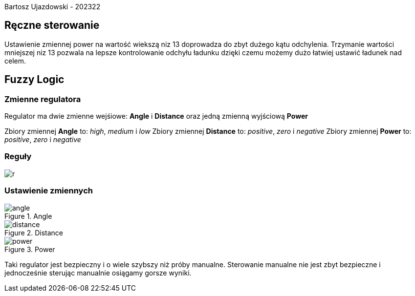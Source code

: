 Bartosz Ujazdowski - 202322

== Ręczne sterowanie
Ustawienie zmiennej power na wartość wiekszą niz 13 doprowadza do zbyt dużego kątu odchylenia. 
Trzymanie wartości mniejszej niz 13 pozwala na lepsze kontrolowanie odchyłu ładunku dzięki czemu możemy dużo łatwiej ustawić ładunek nad celem.

== Fuzzy Logic

=== Zmienne regulatora
Regulator ma dwie zmienne wejśiowe: *Angle* i *Distance* oraz jedną zmienną wyjściową *Power*

Zbiory zmiennej *Angle* to: _high_, _medium_ i _low_
Zbiory zmiennej *Distance* to: _positive_, _zero_ i _negative_
Zbiory zmiennej *Power* to: _positive_, _zero_ i _negative_

=== Reguły

image::r.png[]

=== Ustawienie zmiennych

.Angle
image::angle.png[]

.Distance
image::distance.png[]

.Power
image::power.png[]

Taki regulator jest bezpieczny i o wiele szybszy niż próby manualne. 
Sterowanie manualne nie jest zbyt bezpieczne i jednocześnie sterując manualnie osiągamy gorsze wyniki. 